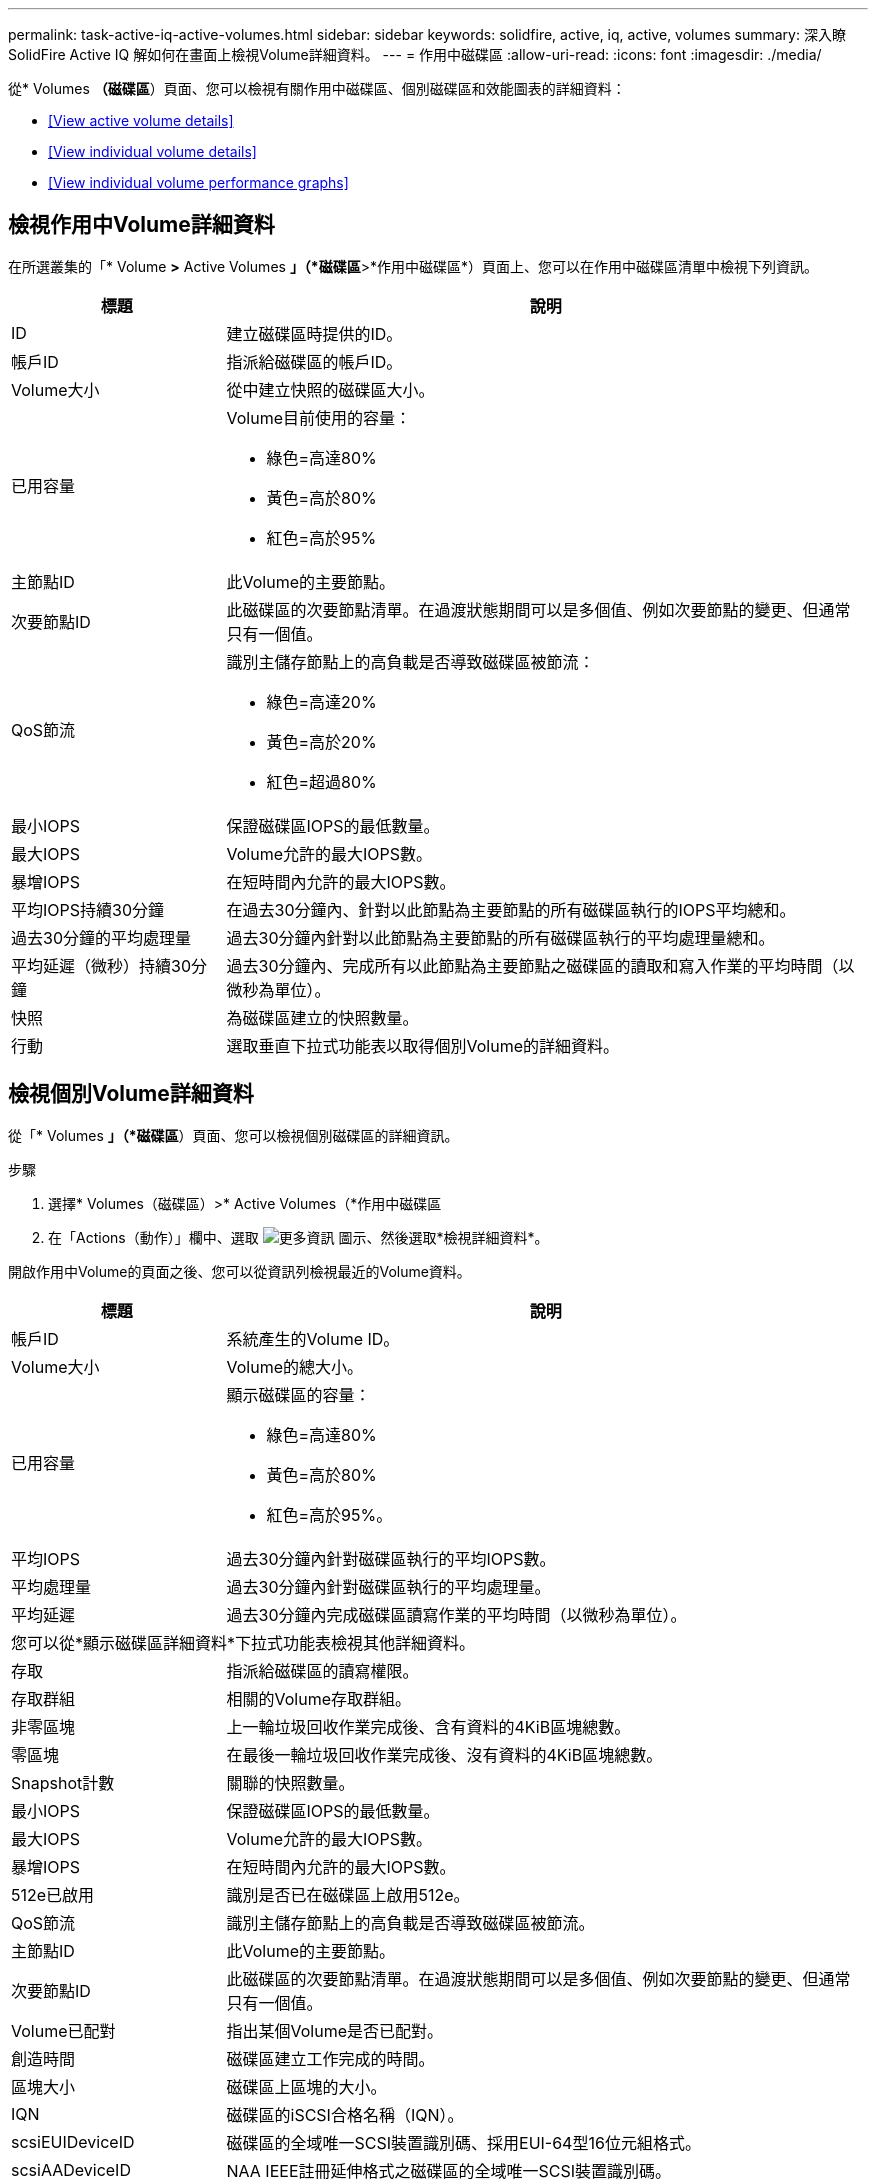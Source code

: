 ---
permalink: task-active-iq-active-volumes.html 
sidebar: sidebar 
keywords: solidfire, active, iq, active, volumes 
summary: 深入瞭SolidFire Active IQ 解如何在畫面上檢視Volume詳細資料。 
---
= 作用中磁碟區
:allow-uri-read: 
:icons: font
:imagesdir: ./media/


[role="lead"]
從* Volumes *（磁碟區*）頁面、您可以檢視有關作用中磁碟區、個別磁碟區和效能圖表的詳細資料：

* <<View active volume details>>
* <<View individual volume details>>
* <<View individual volume performance graphs>>




== 檢視作用中Volume詳細資料

在所選叢集的「* Volume *>* Active Volumes *」（*磁碟區*>*作用中磁碟區*）頁面上、您可以在作用中磁碟區清單中檢視下列資訊。

[cols="25,75"]
|===
| 標題 | 說明 


| ID | 建立磁碟區時提供的ID。 


| 帳戶ID | 指派給磁碟區的帳戶ID。 


| Volume大小 | 從中建立快照的磁碟區大小。 


| 已用容量  a| 
Volume目前使用的容量：

* 綠色=高達80%
* 黃色=高於80%
* 紅色=高於95%




| 主節點ID | 此Volume的主要節點。 


| 次要節點ID | 此磁碟區的次要節點清單。在過渡狀態期間可以是多個值、例如次要節點的變更、但通常只有一個值。 


| QoS節流  a| 
識別主儲存節點上的高負載是否導致磁碟區被節流：

* 綠色=高達20%
* 黃色=高於20%
* 紅色=超過80%




| 最小IOPS | 保證磁碟區IOPS的最低數量。 


| 最大IOPS | Volume允許的最大IOPS數。 


| 暴增IOPS | 在短時間內允許的最大IOPS數。 


| 平均IOPS持續30分鐘 | 在過去30分鐘內、針對以此節點為主要節點的所有磁碟區執行的IOPS平均總和。 


| 過去30分鐘的平均處理量 | 過去30分鐘內針對以此節點為主要節點的所有磁碟區執行的平均處理量總和。 


| 平均延遲（微秒）持續30分鐘 | 過去30分鐘內、完成所有以此節點為主要節點之磁碟區的讀取和寫入作業的平均時間（以微秒為單位）。 


| 快照 | 為磁碟區建立的快照數量。 


| 行動 | 選取垂直下拉式功能表以取得個別Volume的詳細資料。 
|===


== 檢視個別Volume詳細資料

從「* Volumes *」（*磁碟區*）頁面、您可以檢視個別磁碟區的詳細資訊。

.步驟
. 選擇* Volumes（磁碟區）>* Active Volumes（*作用中磁碟區
. 在「Actions（動作）」欄中、選取 image:more_information.PNG["更多資訊"] 圖示、然後選取*檢視詳細資料*。


開啟作用中Volume的頁面之後、您可以從資訊列檢視最近的Volume資料。

[cols="25,75"]
|===
| 標題 | 說明 


| 帳戶ID | 系統產生的Volume ID。 


| Volume大小 | Volume的總大小。 


| 已用容量  a| 
顯示磁碟區的容量：

* 綠色=高達80%
* 黃色=高於80%
* 紅色=高於95%。




| 平均IOPS | 過去30分鐘內針對磁碟區執行的平均IOPS數。 


| 平均處理量 | 過去30分鐘內針對磁碟區執行的平均處理量。 


| 平均延遲 | 過去30分鐘內完成磁碟區讀寫作業的平均時間（以微秒為單位）。 


2+| 您可以從*顯示磁碟區詳細資料*下拉式功能表檢視其他詳細資料。 


| 存取 | 指派給磁碟區的讀寫權限。 


| 存取群組 | 相關的Volume存取群組。 


| 非零區塊 | 上一輪垃圾回收作業完成後、含有資料的4KiB區塊總數。 


| 零區塊 | 在最後一輪垃圾回收作業完成後、沒有資料的4KiB區塊總數。 


| Snapshot計數 | 關聯的快照數量。 


| 最小IOPS | 保證磁碟區IOPS的最低數量。 


| 最大IOPS | Volume允許的最大IOPS數。 


| 暴增IOPS | 在短時間內允許的最大IOPS數。 


| 512e已啟用 | 識別是否已在磁碟區上啟用512e。 


| QoS節流 | 識別主儲存節點上的高負載是否導致磁碟區被節流。 


| 主節點ID | 此Volume的主要節點。 


| 次要節點ID | 此磁碟區的次要節點清單。在過渡狀態期間可以是多個值、例如次要節點的變更、但通常只有一個值。 


| Volume已配對 | 指出某個Volume是否已配對。 


| 創造時間 | 磁碟區建立工作完成的時間。 


| 區塊大小 | 磁碟區上區塊的大小。 


| IQN | 磁碟區的iSCSI合格名稱（IQN）。 


| scsiEUIDeviceID | 磁碟區的全域唯一SCSI裝置識別碼、採用EUI-64型16位元組格式。 


| scsiAADeviceID | NAA IEEE註冊延伸格式之磁碟區的全域唯一SCSI裝置識別碼。 


| 屬性 | Json物件格式的名稱/值配對清單。 
|===


== 檢視個別Volume效能圖表

從* Volumes *（磁碟區*）頁面、您可以以圖形格式檢視每個磁碟區的效能活動。此資訊提供處理量、IOPS、延遲、佇列深度、平均IO大小、 以及每個磁碟區的容量。

.步驟
. 選擇* Volumes（磁碟區）>* Active Volumes（*作用中磁碟區
. 在* Actions *（動作*）欄中、選取 image:more_information.PNG["更多資訊"] 圖示、然後選取*檢視詳細資料*。
+
另一個頁面隨即開啟、顯示可調整的時間表、並與效能圖表同步。

. 在左側、選取縮圖以檢視效能圖表的詳細資料。您可以檢視下列圖表：
+
** 處理量
** IOPS
** 延遲
** 佇列深度
** 平均IO大小
** 容量


. （選用）您可以選取、將每個圖表匯出為CSV檔案 image:export_button.PNG["匯出按鈕"] 圖示。




== 如需詳細資訊、請參閱

https://www.netapp.com/support-and-training/documentation/["NetApp 產品文件"^]
